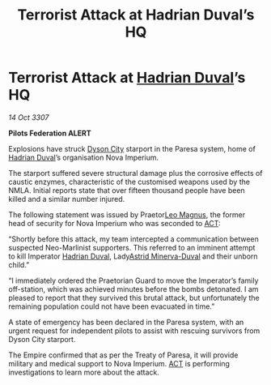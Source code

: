 :PROPERTIES:
:ID:       636a95ec-85c1-43e7-9a65-dc29f1e0f45b
:END:
#+title: Terrorist Attack at Hadrian Duval’s HQ
#+filetags: :3307:Federation:Empire:galnet:

* Terrorist Attack at [[id:c4f47591-9c52-441f-8853-536f577de922][Hadrian Duval]]’s HQ

/14 Oct 3307/

*Pilots Federation ALERT* 

Explosions have struck [[id:ea411bad-7416-4602-a77e-89d869727d0b][Dyson City]] starport in the Paresa system, home of [[id:c4f47591-9c52-441f-8853-536f577de922][Hadrian Duval]]’s organisation Nova Imperium. 

The starport suffered severe structural damage plus the corrosive effects of caustic enzymes, characteristic of the customised weapons used by the NMLA. Initial reports state that over fifteen thousand people have been killed and a similar number injured. 

The following statement was issued by Praetor[[id:3fdf3f05-e7b5-436f-906e-e67dafa5d254][Leo Magnus]], the former head of security for Nova Imperium who was seconded to [[id:a152bfb8-4b9a-4b61-a292-824ecbd263e1][ACT]]: 

“Shortly before this attack, my team intercepted a communication between suspected Neo-Marlinist supporters. This referred to an imminent attempt to kill Imperator [[id:c4f47591-9c52-441f-8853-536f577de922][Hadrian Duval]], Lady[[id:ef9ddb06-8cb2-4c3f-a688-469be3149aa9][Astrid Minerva-Duval]] and their unborn child.” 

“I immediately ordered the Praetorian Guard to move the Imperator’s family off-station, which was achieved minutes before the bombs detonated. I am pleased to report that they survived this brutal attack, but unfortunately the remaining population could not have been evacuated in time.” 

A state of emergency has been declared in the Paresa system, with an urgent request for independent pilots to assist with rescuing survivors from Dyson City starport. 

The Empire confirmed that as per the Treaty of Paresa, it will provide military and medical support to Nova Imperium. [[id:a152bfb8-4b9a-4b61-a292-824ecbd263e1][ACT]] is performing investigations to learn more about the attack.
